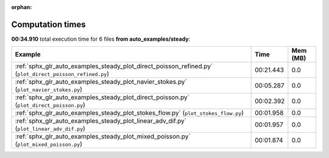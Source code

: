 
:orphan:

.. _sphx_glr_auto_examples_steady_sg_execution_times:


Computation times
=================
**00:34.910** total execution time for 6 files **from auto_examples/steady**:

.. container::

  .. raw:: html

    <style scoped>
    <link href="https://cdnjs.cloudflare.com/ajax/libs/twitter-bootstrap/5.3.0/css/bootstrap.min.css" rel="stylesheet" />
    <link href="https://cdn.datatables.net/1.13.6/css/dataTables.bootstrap5.min.css" rel="stylesheet" />
    </style>
    <script src="https://code.jquery.com/jquery-3.7.0.js"></script>
    <script src="https://cdn.datatables.net/1.13.6/js/jquery.dataTables.min.js"></script>
    <script src="https://cdn.datatables.net/1.13.6/js/dataTables.bootstrap5.min.js"></script>
    <script type="text/javascript" class="init">
    $(document).ready( function () {
        $('table.sg-datatable').DataTable({order: [[1, 'desc']]});
    } );
    </script>

  .. list-table::
   :header-rows: 1
   :class: table table-striped sg-datatable

   * - Example
     - Time
     - Mem (MB)
   * - :ref:`sphx_glr_auto_examples_steady_plot_direct_poisson_refined.py` (``plot_direct_poisson_refined.py``)
     - 00:21.443
     - 0.0
   * - :ref:`sphx_glr_auto_examples_steady_plot_navier_stokes.py` (``plot_navier_stokes.py``)
     - 00:05.287
     - 0.0
   * - :ref:`sphx_glr_auto_examples_steady_plot_direct_poisson.py` (``plot_direct_poisson.py``)
     - 00:02.392
     - 0.0
   * - :ref:`sphx_glr_auto_examples_steady_plot_stokes_flow.py` (``plot_stokes_flow.py``)
     - 00:01.958
     - 0.0
   * - :ref:`sphx_glr_auto_examples_steady_plot_linear_adv_dif.py` (``plot_linear_adv_dif.py``)
     - 00:01.957
     - 0.0
   * - :ref:`sphx_glr_auto_examples_steady_plot_mixed_poisson.py` (``plot_mixed_poisson.py``)
     - 00:01.874
     - 0.0
